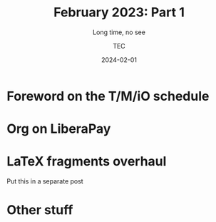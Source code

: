 # Created 2024-01-16 Tue 00:23
#+title: February 2023: Part 1
#+date: 2024-02-01
#+author: TEC
#+subtitle: Long time, no see
* Foreword on the T/M/iO schedule

* Org on LiberaPay

* LaTeX fragments overhaul

Put this in a separate post
* Other stuff
